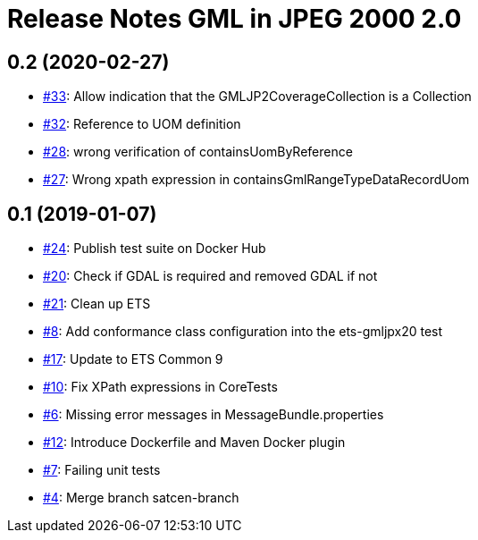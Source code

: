 = Release Notes GML in JPEG 2000 2.0

== 0.2 (2020-02-27)

- https://github.com/opengeospatial/ets-gmljpx20/issues/33[#33]: Allow indication that the GMLJP2CoverageCollection is a Collection
- https://github.com/opengeospatial/ets-gmljpx20/issues/32[#32]: Reference to UOM definition
- https://github.com/opengeospatial/ets-gmljpx20/issues/28[#28]: wrong verification of containsUomByReference
- https://github.com/opengeospatial/ets-gmljpx20/issues/27[#27]: Wrong xpath expression in containsGmlRangeTypeDataRecordUom

== 0.1 (2019-01-07)

- https://github.com/opengeospatial/ets-gmljpx20/issues/24[#24]: Publish test suite on Docker Hub
- https://github.com/opengeospatial/ets-gmljpx20/issues/20[#20]: Check if GDAL is required and removed GDAL if not
- https://github.com/opengeospatial/ets-gmljpx20/issues/21[#21]: Clean up ETS
- https://github.com/opengeospatial/ets-gmljpx20/issues/8[#8]: Add conformance class configuration into the ets-gmljpx20 test
- https://github.com/opengeospatial/ets-gmljpx20/issues/17[#17]: Update to ETS Common 9
- https://github.com/opengeospatial/ets-gmljpx20/issues/10[#10]: Fix XPath expressions in CoreTests
- https://github.com/opengeospatial/ets-gmljpx20/issues/6[#6]: Missing error messages in MessageBundle.properties
- https://github.com/opengeospatial/ets-gmljpx20/issues/12[#12]: Introduce Dockerfile and Maven Docker plugin
- https://github.com/opengeospatial/ets-gmljpx20/issues/7[#7]: Failing unit tests
- https://github.com/opengeospatial/ets-gmljpx20/issues/4[#4]: Merge branch satcen-branch
